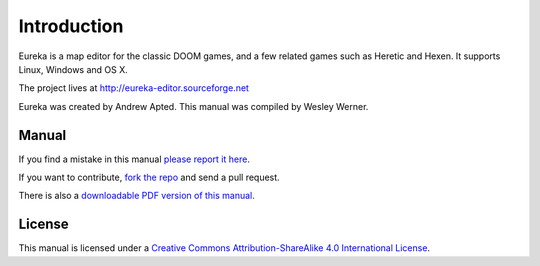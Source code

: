 Introduction
============

Eureka is a map editor for the classic DOOM games, and a few related games such as Heretic and Hexen. It supports Linux, Windows and OS X.

The project lives at http://eureka-editor.sourceforge.net

Eureka was created by Andrew Apted. This manual was compiled by Wesley Werner.


Manual
^^^^^^

If you find a mistake in this manual `please report it here <https://github.com/wesleywerner/eureka-docs/issues>`_.

If you want to contribute, `fork the repo <https://github.com/wesleywerner/eureka-docs>`_ and send a pull request.

There is also a `downloadable PDF version of this manual <http://readthedocs.org/projects/eureka/downloads/>`_.

License
^^^^^^^

This manual is licensed under a `Creative Commons Attribution-ShareAlike 4.0 International License <http://creativecommons.org/licenses/by-sa/4.0/>`_.
